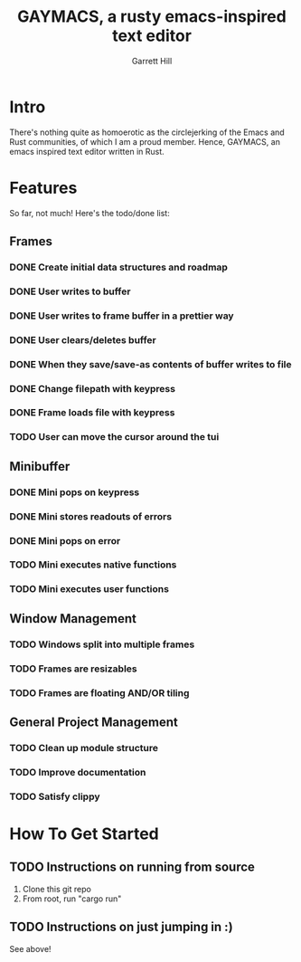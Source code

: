 #+TITLE: GAYMACS, a rusty emacs-inspired text editor
#+AUTHOR: Garrett Hill
#+EMAIL: gahill2018@protonmail.com
#+OPTIONS: toc:nil, num:nil, tasks:t

* Intro

  There's nothing quite as homoerotic as the circlejerking of the Emacs and Rust communities, of which I am a proud member. Hence, GAYMACS, an emacs inspired text editor written in Rust.

* Features

  So far, not much! Here's the todo/done list:

** Frames
   
*** DONE Create initial data structures and roadmap
*** DONE User writes to buffer
*** DONE User writes to frame buffer in a prettier way
*** DONE User clears/deletes buffer
*** DONE When they save/save-as contents of buffer writes to file
*** DONE Change filepath with keypress
*** DONE Frame loads file with keypress
*** TODO User can move the cursor around the tui

** Minibuffer

*** DONE Mini pops on keypress
*** DONE Mini stores readouts of errors
*** DONE Mini pops on error
*** TODO Mini executes native functions
*** TODO Mini executes user functions


** Window Management
   
*** TODO Windows split into multiple frames
*** TODO Frames are resizables
*** TODO Frames are floating AND/OR tiling

** General Project Management

*** TODO Clean up module structure
*** TODO Improve documentation
*** TODO Satisfy clippy    


* How To Get Started

** TODO Instructions on running from source

   1. Clone this git repo
   2. From root, run "cargo run"

** TODO Instructions on just jumping in :)

   See above!
